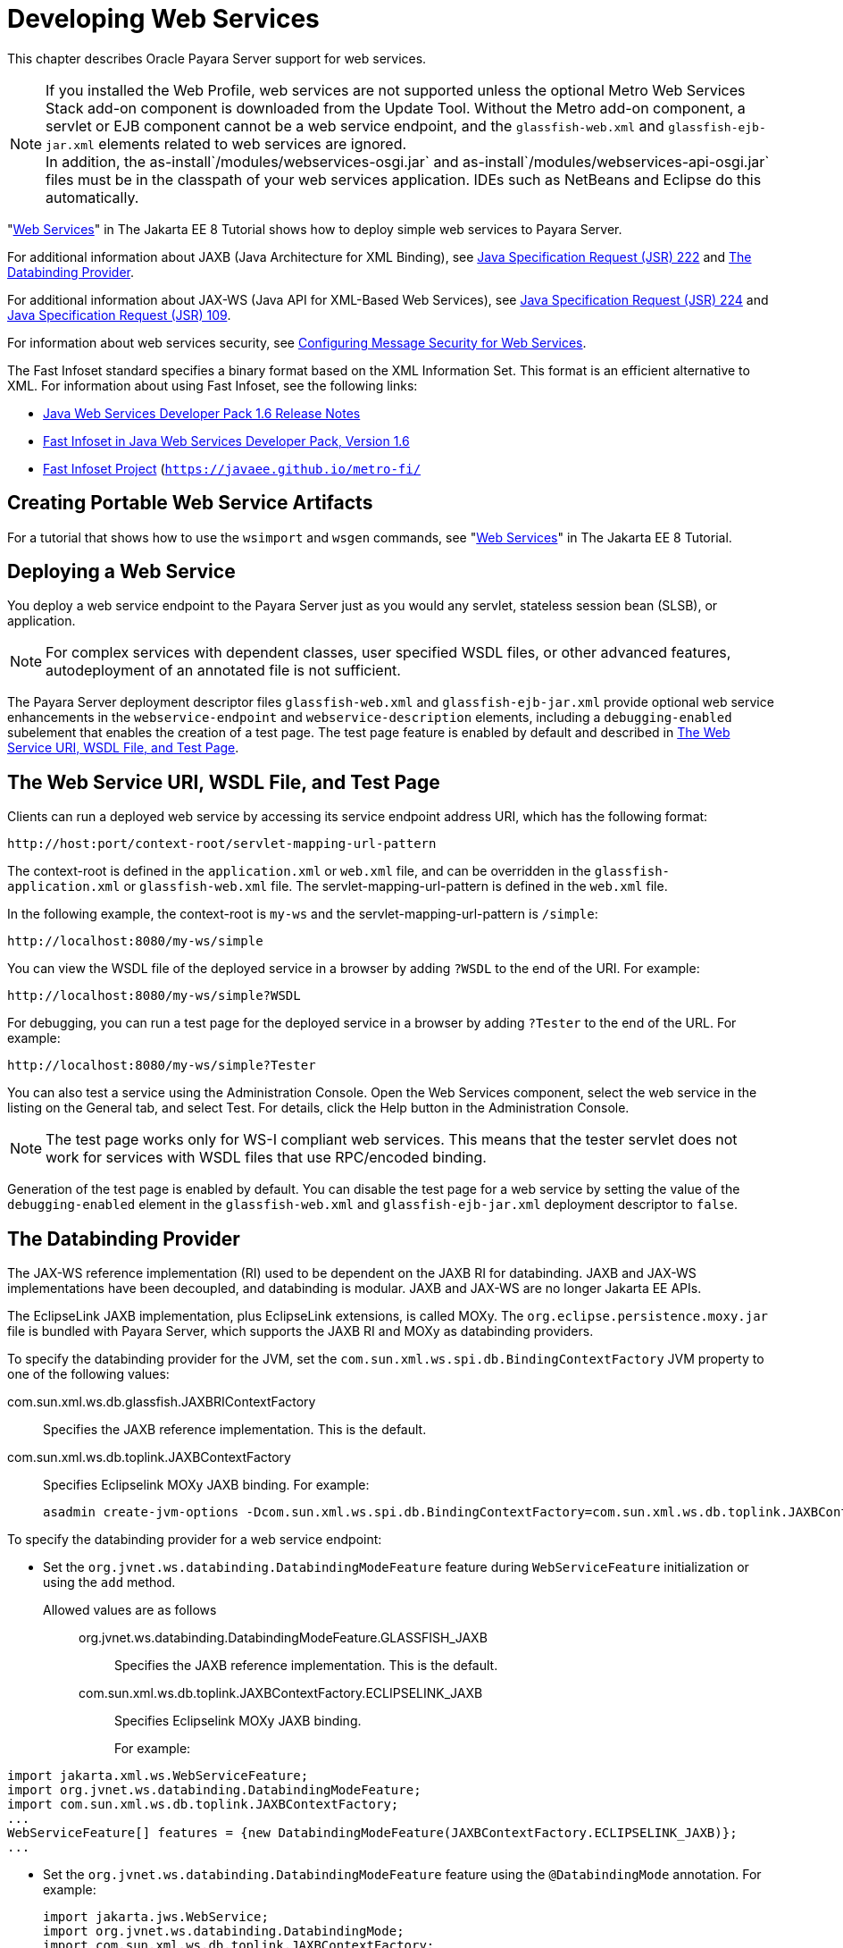 [[developing-web-services]]
= Developing Web Services

This chapter describes Oracle Payara Server support for web services.

NOTE: If you installed the Web Profile, web services are not supported unless the optional Metro Web Services Stack add-on component is downloaded from the Update Tool.
Without the Metro add-on component, a servlet or EJB component cannot be a web service endpoint, and the `glassfish-web.xml` and `glassfish-ejb-jar.xml` elements related to web services are ignored. +
In addition, the as-install`/modules/webservices-osgi.jar` and as-install`/modules/webservices-api-osgi.jar` files must be in the classpath of your web services application.
IDEs such as NetBeans and Eclipse do this automatically.

"https://javaee.github.io/tutorial/partwebsvcs.html[Web Services]" in The Jakarta EE 8 Tutorial shows how to deploy simple web services to Payara Server.

For additional information about JAXB (Java Architecture for XML Binding), see http://jcp.org/aboutJava/communityprocess/pfd/jsr222/index.html[Java Specification Request (JSR) 222] and link:#CHDEBBCH[The Databinding Provider].

For additional information about JAX-WS (Java API for XML-Based Web Services),
see http://jcp.org/aboutJava/communityprocess/pfd/jsr224/index.html[Java Specification Request (JSR) 224] and http://jcp.org/en/jsr/detail?id=109[Java Specification Request (JSR) 109].

For information about web services security, see xref:docs:application-development-guide:securing-apps.adoc#configuring-message-security-for-web-services[Configuring Message Security for Web Services].

The Fast Infoset standard specifies a binary format based on the XML Information Set. This format is an efficient alternative to XML. For information about using Fast Infoset, see the following links:

* http://download.oracle.com/docs/cd/E17802_01/webservices/webservices/docs/1.6/ReleaseNotes.html[Java Web Services Developer Pack 1.6 Release Notes]
* http://download.oracle.com/docs/cd/E17802_01/webservices/webservices/docs/1.6/jaxrpc/fastinfoset/manual.html[Fast Infoset in Java Web Services Developer Pack, Version 1.6]
* https://javaee.github.io/metro-fi/[Fast Infoset Project] (`https://javaee.github.io/metro-fi/`

[[creating-portable-web-service-artifacts]]
== Creating Portable Web Service Artifacts

For a tutorial that shows how to use the `wsimport` and `wsgen` commands, see "https://javaee.github.io/tutorial/partwebsvcs.html[Web Services]" in The Jakarta EE 8 Tutorial.

[[deploying-a-web-service]]
== Deploying a Web Service

You deploy a web service endpoint to the Payara Server just as you would any servlet, stateless session bean (SLSB), or application.

NOTE: For complex services with dependent classes, user specified WSDL files, or other advanced features, autodeployment of an annotated file is not sufficient.

The Payara Server deployment descriptor files `glassfish-web.xml` and `glassfish-ejb-jar.xml` provide optional web service enhancements in the
`webservice-endpoint` and `webservice-description` elements, including a `debugging-enabled` subelement that enables the creation of a test page.
The test page feature is enabled by default and described in xref:webservices.adoc#the-web-service-uri-wsdl-file-and-test-page[The Web Service URI, WSDL File, and Test Page].

[[the-web-service-uri-wsdl-file-and-test-page]]
== The Web Service URI, WSDL File, and Test Page

Clients can run a deployed web service by accessing its service endpoint address URI, which has the following format:

[source,shell]
----
http://host:port/context-root/servlet-mapping-url-pattern
----

The context-root is defined in the `application.xml` or `web.xml` file, and can be overridden in the `glassfish-application.xml` or
`glassfish-web.xml` file. The servlet-mapping-url-pattern is defined in the `web.xml` file.

In the following example, the context-root is `my-ws` and the servlet-mapping-url-pattern is `/simple`:

[source,shell]
----
http://localhost:8080/my-ws/simple
----

You can view the WSDL file of the deployed service in a browser by adding `?WSDL` to the end of the URI. For example:

[source,shell]
----
http://localhost:8080/my-ws/simple?WSDL
----

For debugging, you can run a test page for the deployed service in a browser by adding `?Tester` to the end of the URL. For example:

[source,shell]
----
http://localhost:8080/my-ws/simple?Tester
----

You can also test a service using the Administration Console. Open the Web Services component, select the web service in the listing on the General tab, and select Test. For details, click the Help button in the Administration Console.

NOTE: The test page works only for WS-I compliant web services. This means that the tester servlet does not work for services with WSDL files that use RPC/encoded binding.

Generation of the test page is enabled by default. You can disable the test page for a web service by setting the value of the
`debugging-enabled` element in the `glassfish-web.xml` and `glassfish-ejb-jar.xml` deployment descriptor to `false`.

[[the-databinding-provider]]
== The Databinding Provider

The JAX-WS reference implementation (RI) used to be dependent on the JAXB RI for databinding. JAXB and JAX-WS implementations have been
decoupled, and databinding is modular. JAXB and JAX-WS are no longer Jakarta EE APIs.

The EclipseLink JAXB implementation, plus EclipseLink extensions, is called MOXy. The `org.eclipse.persistence.moxy.jar` file is bundled with
Payara Server, which supports the JAXB RI and MOXy as databinding providers.

To specify the databinding provider for the JVM, set the `com.sun.xml.ws.spi.db.BindingContextFactory` JVM property to one of the following values:

com.sun.xml.ws.db.glassfish.JAXBRIContextFactory::
  Specifies the JAXB reference implementation. This is the default.
com.sun.xml.ws.db.toplink.JAXBContextFactory::
  Specifies Eclipselink MOXy JAXB binding. For example:
+
[source,shell]
----
asadmin create-jvm-options -Dcom.sun.xml.ws.spi.db.BindingContextFactory=com.sun.xml.ws.db.toplink.JAXBContextFactory
----

To specify the databinding provider for a web service endpoint:

* Set the `org.jvnet.ws.databinding.DatabindingModeFeature` feature during `WebServiceFeature` initialization or using the `add` method.

Allowed values are as follows:::
org.jvnet.ws.databinding.DatabindingModeFeature.GLASSFISH_JAXB::
  Specifies the JAXB reference implementation. This is the default.
com.sun.xml.ws.db.toplink.JAXBContextFactory.ECLIPSELINK_JAXB::
  Specifies Eclipselink MOXy JAXB binding.
+
For example: +
[source,shell]
----
import jakarta.xml.ws.WebServiceFeature;
import org.jvnet.ws.databinding.DatabindingModeFeature;
import com.sun.xml.ws.db.toplink.JAXBContextFactory;
...
WebServiceFeature[] features = {new DatabindingModeFeature(JAXBContextFactory.ECLIPSELINK_JAXB)};
...
----
* Set the `org.jvnet.ws.databinding.DatabindingModeFeature` feature using the `@DatabindingMode` annotation. For example:
+
[source,shell]
----
import jakarta.jws.WebService;
import org.jvnet.ws.databinding.DatabindingMode;
import com.sun.xml.ws.db.toplink.JAXBContextFactory;
...
@WebService()
@DatabindingMode(JAXBContextFactory.ECLIPSELINK_JAXB);
...
----
* Set the `databinding` attribute of the `endpoint` element in the `sun-jaxws.xml` file. Allowed values are `glassfish.jaxb` or `eclipselink.jaxb`. For example:
+
[source,shell]
----
<endpoint
name='hello'
implementation='hello.HelloImpl'
url-pattern='/hello'
databinding='eclipselink.jaxb'/>
----

The EclipseLink JAXB compiler is not included but can be used with Payara Server. Download the EclipseLink zip file at
`http://www.eclipse.org/eclipselink/downloads/` and unzip it. The compiler files are located here:

[source,shell]
----
bin/jaxb-compiler.cmd
bin/jaxb-compiler.sh
----

[[payara-jakarta-ee-service-engine]]
== Payara Jakarta EE Service Engine

Payara Server 5.0 provides the Payara Jakarta EE Service Engine, a JSR 208 compliant Java Business Integration (JBI) runtime component that
connects Jakarta EE web services to JBI components. The Jakarta EE Service Engine is installed as an add-on component using the Update Tool. Look for the JBI component named Jakarta EE Service Engine.
A JBI runtime is not installed with or integrated into Payara Server 5.0 and must be obtained separately.

The Jakarta EE Service Engine acts as a bridge between the Jakarta EE and JBI
runtime environments for web service providers and web service consumers. The Jakarta EE Service Engine provides better performance than a
SOAP over HTTP binding component due to in-process communication between components and additional protocols provided by JBI binding components such as JMS, SMTP, and File.

The http://jcp.org/en/jsr/detail?id=208[JSR 208] (`http://jcp.org/en/jsr/detail?id=208`)
specification allows transactions to be propagated to other components using a message exchange property specified in the `JTA_TRANSACTION_PROPERTY_NAME` field.
The Jakarta EE Service Engine uses this property to set and get a transaction object from the JBI message exchange. It then uses the transaction object to take part in a transaction.
This means a Jakarta EE application or module can take part in a transaction started by a JBI application. Conversely, a JBI application can take part in a transaction started by a Jakarta EE application or module.

Similarly, the JSR 208 specification allows a security subject to be propagated as a message exchange property named `javax.jbi.security.subject`.
Thus a security subject can be propagated from a Jakarta EE application or module to a JBI application or the reverse.

To deploy a Jakarta EE application or module as a JBI service unit, use the `asadmin deploy` command, or autodeployment. For more information about
autodeployment, see "xref:docs:application-deployment-guide:deploying-applications.adoc#to-deploy-an-application-or-module[To Deploy an Application or Module Automatically]" in Payara Server Open Source Edition Application Deployment Guide.

[[using-the-jbi.xml-file]]
=== Using the `jbi.xml` File

Section 6.3.1 of the JSR 208 specification describes the `jbi.xml` file. This is a deployment descriptor, located in the `META-INF` directory.
To deploy a Jakarta EE application or module as a JBI service unit, you need only specify a small subset of elements in the `jbi.xml` file. Here is an example provider:

[source,shell]
----
<?xml version="1.0" encoding="UTF-8" standalone="yes"?>
<jbi version="1.0" xmlns="http://java.sun.com/xml/ns/jbi" xmlns:ns0="http://ejbws.jbi.misc/">
  <services binding-component="false">
    <provides endpoint-name="MiscPort" interface-name="ns0:Misc" service-name="ns0:MiscService"/>
  </services>
</jbi>
----

Here is an example consumer:

[source,shell]
----
<?xml version="1.0" encoding="UTF-8" standalone="yes"?>
<jbi version="1.0" xmlns="http://java.sun.com/xml/ns/jbi" xmlns:ns0="http://message.hello.jbi/">
  <services binding-component="false">
    <consumes endpoint-name="MsgPort" interface-name="ns0:Msg" service-name="ns0:MsgService"/>
  </services>
</jbi>
----

The Jakarta EE Service Engine enables the endpoints described in the `provides` section of the `jbi.xml` file in the JBI runtime.
Similarly, the Jakarta EE Service Engine routes invocations of the endpoints described in the `consumes` section from the Jakarta EE web service consumer to the JBI runtime.


